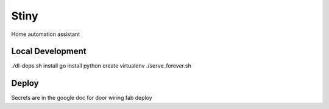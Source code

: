 Stiny
=====

Home automation assistant

Local Development
-----------------
./dl-deps.sh
install go
install python
create virtualenv
./serve_forever.sh

Deploy
------
Secrets are in the google doc for door wiring
fab deploy
